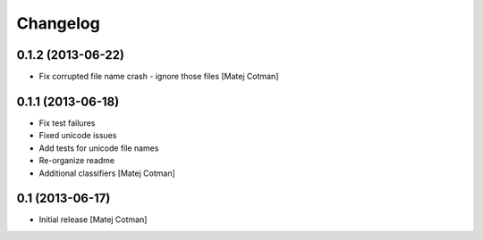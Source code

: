 Changelog
=========


0.1.2 (2013-06-22)
------------------

- Fix corrupted file name crash - ignore those files
  [Matej Cotman]
  

0.1.1 (2013-06-18)
------------------

- Fix test failures
- Fixed unicode issues
- Add tests for unicode file names
- Re-organize readme
- Additional classifiers
  [Matej Cotman]


0.1 (2013-06-17)
----------------

- Initial release
  [Matej Cotman]

